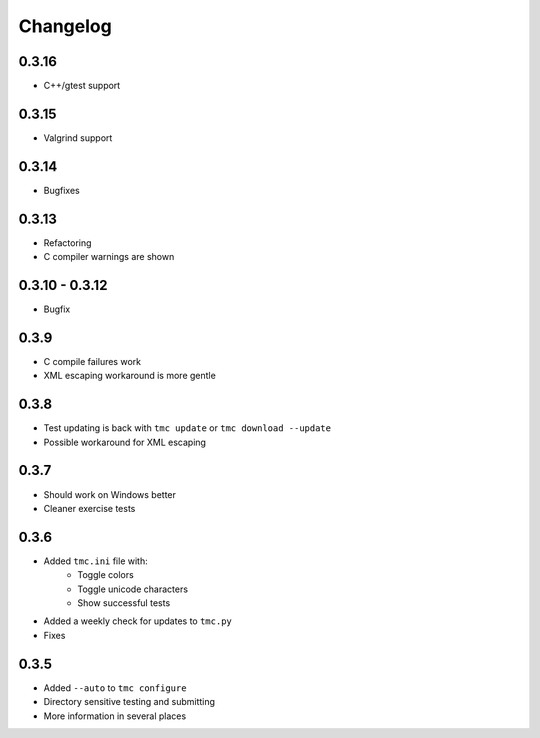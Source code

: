 Changelog
=========

0.3.16
------

* C++/gtest support


0.3.15
------

* Valgrind support

0.3.14
------

* Bugfixes

0.3.13
------

* Refactoring
* C compiler warnings are shown

0.3.10 - 0.3.12
---------------

* Bugfix

0.3.9
-----

* C compile failures work
* XML escaping workaround is more gentle

0.3.8
-----

* Test updating is back with ``tmc update`` or ``tmc download --update``
* Possible workaround for XML escaping

0.3.7
-----

* Should work on Windows better
* Cleaner exercise tests

0.3.6
-----

* Added ``tmc.ini`` file with:
    * Toggle colors
    * Toggle unicode characters
    * Show successful tests
* Added a weekly check for updates to ``tmc.py``
* Fixes

0.3.5
-----

* Added ``--auto`` to ``tmc configure``
* Directory sensitive testing and submitting
* More information in several places
